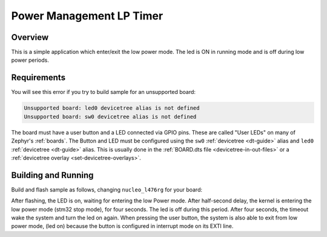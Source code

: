 .. _Power-Management-LP-Timer:

Power Management LP Timer
#########################

Overview
********

This is a simple application which enter/exit the low power mode.
The led is ON in running mode and is off during low power periods.

.. _Power-Management-LP-Timer-requirements:

Requirements
************

You will see this error if you try to build sample for an unsupported board:

.. code-block:: none

   Unsupported board: led0 devicetree alias is not defined
   Unsupported board: sw0 devicetree alias is not defined

The board must have a user button and a LED connected via GPIO pins. These are called "User
LEDs" on many of Zephyr's :ref:`boards`. The Button and LED must be configured using the
``sw0`` :ref:`devicetree <dt-guide>` alias and
``led0`` :ref:`devicetree <dt-guide>` alias.
This is usually done in the :ref:`BOARD.dts file <devicetree-in-out-files>` or a :ref:`devicetree overlay
<set-devicetree-overlays>`.

Building and Running
********************

Build and flash sample as follows, changing ``nucleo_l476rg`` for your board:

.. zephyr-app-commands::
   :zephyr-app: samples/boards/stm32/pm_lptim
   :board: nucleo_l476rg
   :goals: build flash
   :compact:

After flashing, the LED is on, waiting for entering the low Power mode.
After half-second delay, the kernel is entering the low power mode (stm32 stop mode),
for four seconds. The led is off during this period.
After four seconds, the timeout wake the system and turn the led on again.
When pressing the user button, the system is also able to exit from low power mode,
(led on) because the button is configured in interrupt mode on its EXTI line.
